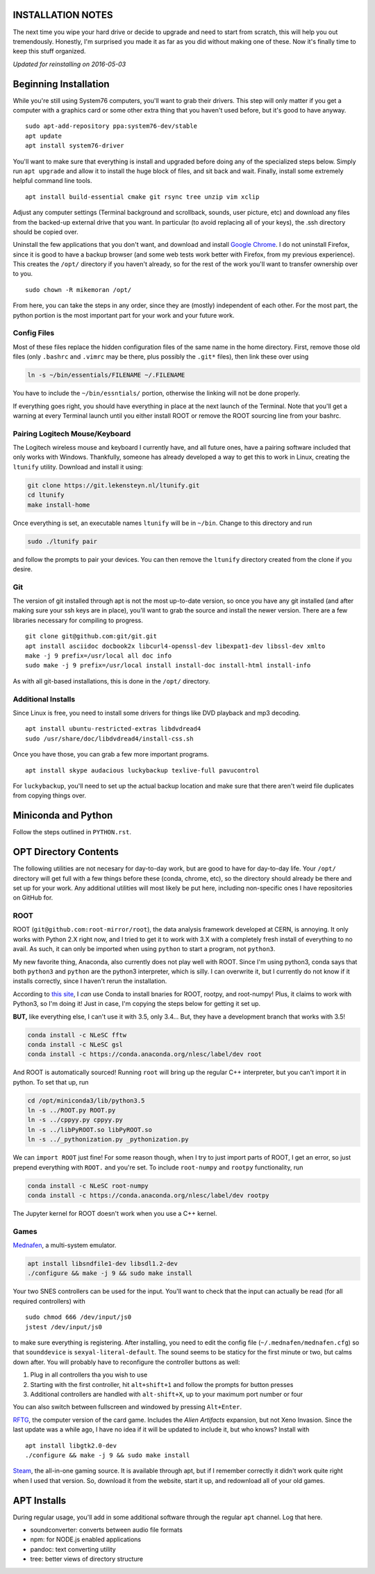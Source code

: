 INSTALLATION NOTES
==================

The next time you wipe your hard drive or decide to upgrade and need to
start from scratch, this will help you out tremendously. Honestly, I'm
surprised you made it as far as you did without making one of these. Now
it's finally time to keep this stuff organized.

*Updated for reinstalling on 2016-05-03*


Beginning Installation
======================

While you're still using System76 computers, you'll want to grab their
drivers. This step will only matter if you get a computer with a
graphics card or some other extra thing that you haven't used before,
but it's good to have anyway.

::

    sudo apt-add-repository ppa:system76-dev/stable
    apt update
    apt install system76-driver

You'll want to make sure that everything is install and upgraded before
doing any of the specialized steps below. Simply run ``apt upgrade`` and
allow it to install the huge block of files, and sit back and wait.
Finally, install some extremely helpful command line tools.

::

    apt install build-essential cmake git rsync tree unzip vim xclip

Adjust any computer settings (Terminal background and scrollback,
sounds, user picture, etc) and download any files from the backed-up
external drive that you want. In particular (to avoid replacing all of
your keys), the .ssh directory should be copied over.

Uninstall the few applications that you don't want, and download and
install `Google
Chrome <https://www.google.com/chrome/browser/desktop/index.html>`__. I
do not uninstall Firefox, since it is good to have a backup browser (and
some web tests work better with Firefox, from my previous experience).
This creates the ``/opt/`` directory if you haven't already, so for the
rest of the work you'll want to transfer ownership over to you.

::

    sudo chown -R mikemoran /opt/

From here, you can take the steps in any order, since they are (mostly)
independent of each other. For the most part, the python portion is the
most important part for your work and your future work.


Config Files
------------

Most of these files replace the hidden configuration files of the same
name in the home directory. First, remove those old files (only
``.bashrc`` and ``.vimrc`` may be there, plus possibly the ``.git*``
files), then link these over using

.. code:: bash

    ln -s ~/bin/essentials/FILENAME ~/.FILENAME

You have to include the ``~/bin/essntials/`` portion, otherwise the
linking will not be done properly.

If everything goes right, you should have everything in place at the
next launch of the Terminal. Note that you'll get a warning at every
Terminal launch until you either install ROOT or remove the ROOT
sourcing line from your bashrc.


Pairing Logitech Mouse/Keyboard
-------------------------------

The Logitech wireless mouse and keyboard I currently have, and all
future ones, have a pairing software included that only works with
Windows. Thankfully, someone has already developed a way to get this to
work in Linux, creating the ``ltunify`` utility. Download and install it
using:

.. code:: bash

    git clone https://git.lekensteyn.nl/ltunify.git
    cd ltunify
    make install-home

Once everything is set, an executable names ``ltunify`` will be in
``~/bin``. Change to this directory and run

.. code:: bash

    sudo ./ltunify pair

and follow the prompts to pair your devices. You can then remove the
``ltunify`` directory created from the clone if you desire.


Git
---

The version of git installed through apt is not the most up-to-date
version, so once you have any git installed (and after making sure your
ssh keys are in place), you'll want to grab the source and install the
newer version. There are a few libraries necessary for compiling to
progress.

::

    git clone git@github.com:git/git.git
    apt install asciidoc docbook2x libcurl4-openssl-dev libexpat1-dev libssl-dev xmlto
    make -j 9 prefix=/usr/local all doc info
    sudo make -j 9 prefix=/usr/local install install-doc install-html install-info

As with all git-based installations, this is done in the ``/opt/``
directory.


Additional Installs
-------------------

Since Linux is free, you need to install some drivers for things like
DVD playback and mp3 decoding.

::

    apt install ubuntu-restricted-extras libdvdread4
    sudo /usr/share/doc/libdvdread4/install-css.sh

Once you have those, you can grab a few more important programs.

::

    apt install skype audacious luckybackup texlive-full pavucontrol

For ``luckybackup``, you'll need to set up the actual backup location
and make sure that there aren't weird file duplicates from copying
things over.


Miniconda and Python
====================

Follow the steps outlined in ``PYTHON.rst``.


OPT Directory Contents
======================

The following utilities are not necesary for day-to-day work, but are
good to have for day-to-day life. Your ``/opt/`` directory will get full
with a few things before these (conda, chrome, etc), so the directory
should already be there and set up for your work. Any additional
utilities will most likely be put here, including non-specific ones I
have repositories on GitHub for.


ROOT
----

ROOT (``git@github.com:root-mirror/root``), the data analysis framework
developed at CERN, is annoying. It only works with Python 2.X right now,
and I tried to get it to work with 3.X with a completely fresh install
of everything to no avail. As such, it can only be imported when using
``python`` to start a program, not ``python3``.

My new favorite thing, Anaconda, also currently does not play well with
ROOT. Since I'm using python3, conda says that both ``python3`` and
``python`` are the python3 interpreter, which is silly. I can overwrite
it, but I currently do not know if it installs correctly, since I
haven't rerun the installation.

According to `this
site <https://nlesc.gitbooks.io/cern-root-conda-recipes/content/index.html>`__,
I *can* use Conda to install bnaries for ROOT, rootpy, and root-numpy!
Plus, it claims to work with Python3, so I'm doing it! Just in case, I'm
copying the steps below for getting it set up.

**BUT,** like everything else, I can't use it with 3.5, only 3.4... But,
they have a development branch that works with 3.5!

.. code:: bash

    conda install -c NLeSC fftw
    conda install -c NLeSC gsl
    conda install -c https://conda.anaconda.org/nlesc/label/dev root

And ROOT is automatically sourced! Running ``root`` will bring up the
regular C++ interpreter, but you can't import it in python. To set that
up, run

.. code:: bash

    cd /opt/miniconda3/lib/python3.5
    ln -s ../ROOT.py ROOT.py
    ln -s ../cppyy.py cppyy.py
    ln -s ../libPyROOT.so libPyROOT.so
    ln -s ../_pythonization.py _pythonization.py

We can ``import ROOT`` just fine! For some reason though, when I try to
just import parts of ROOT, I get an error, so just prepend everything
with ``ROOT.`` and you're set. To include ``root-numpy`` and ``rootpy``
functionality, run

.. code:: bash

    conda install -c NLeSC root-numpy
    conda install -c https://conda.anaconda.org/nlesc/label/dev rootpy

The Jupyter kernel for ROOT doesn't work when you use a C++ kernel.


Games
-----

`Mednafen <http://mednafen.fobby.net/releases/>`__, a multi-system
emulator.

.. code:: bash

    apt install libsndfile1-dev libsdl1.2-dev
    ./configure && make -j 9 && sudo make install

Your two SNES controllers can be used for the input. You'll want to
check that the input can actually be read (for all required controllers)
with

::

    sudo chmod 666 /dev/input/js0
    jstest /dev/input/js0

to make sure everything is registering. After installing, you need to
edit the config file (``~/.mednafen/mednafen.cfg``) so that
``sounddevice`` is ``sexyal-literal-default``. The sound seems to be
staticy for the first minute or two, but calms down after. You will
probably have to reconfigure the controller buttons as well:

1. Plug in all controllers tha you wish to use
2. Starting with the first controller, hit ``alt+shift+1`` and follow
   the prompts for button presses
3. Additional controllers are handled with ``alt-shift+X``, up to your
   maximum port number or four

You can also switch between fullscreen and windowed by pressing
``Alt+Enter``.

`RFTG <http://keldon.net/rftg/>`__, the computer version of the card
game. Includes the *Alien Artifacts* expansion, but not Xeno Invasion.
Since the last update was a while ago, I have no idea if it will be
updated to include it, but who knows? Install with

::

    apt install libgtk2.0-dev
    ./configure && make -j 9 && sudo make install

`Steam <http://store.steampowered.com/about/>`__, the all-in-one gaming
source. It is available through apt, but if I remember correctly it
didn't work quite right when I used that version. So, download it from
the website, start it up, and redownload all of your old games.


APT Installs
============

During regular usage, you'll add in some additional software through the
regular ``apt`` channel. Log that here.

-  soundconverter: converts between audio file formats
-  npm: for NODE.js enabled applications
-  pandoc: text converting utility
-  tree: better views of directory structure
